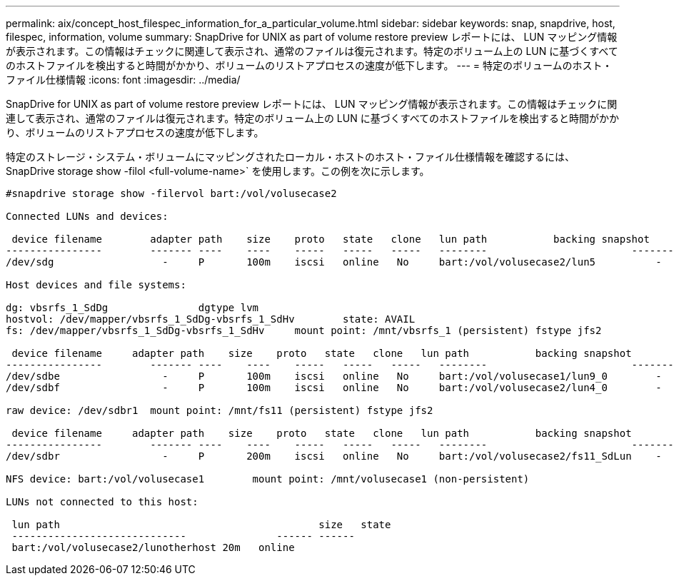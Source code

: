 ---
permalink: aix/concept_host_filespec_information_for_a_particular_volume.html 
sidebar: sidebar 
keywords: snap, snapdrive, host, filespec, information, volume 
summary: SnapDrive for UNIX as part of volume restore preview レポートには、 LUN マッピング情報が表示されます。この情報はチェックに関連して表示され、通常のファイルは復元されます。特定のボリューム上の LUN に基づくすべてのホストファイルを検出すると時間がかかり、ボリュームのリストアプロセスの速度が低下します。 
---
= 特定のボリュームのホスト・ファイル仕様情報
:icons: font
:imagesdir: ../media/


[role="lead"]
SnapDrive for UNIX as part of volume restore preview レポートには、 LUN マッピング情報が表示されます。この情報はチェックに関連して表示され、通常のファイルは復元されます。特定のボリューム上の LUN に基づくすべてのホストファイルを検出すると時間がかかり、ボリュームのリストアプロセスの速度が低下します。

特定のストレージ・システム・ボリュームにマッピングされたローカル・ホストのホスト・ファイル仕様情報を確認するには、 SnapDrive storage show -filol <full-volume-name>` を使用します。この例を次に示します。

[listing]
----
#snapdrive storage show -filervol bart:/vol/volusecase2

Connected LUNs and devices:

 device filename        adapter path    size    proto   state   clone   lun path           backing snapshot
----------------        ------- ----    ----    -----   -----   -----   --------                        ----------------
/dev/sdg                  -     P       100m    iscsi   online   No     bart:/vol/volusecase2/lun5          -

Host devices and file systems:

dg: vbsrfs_1_SdDg               dgtype lvm
hostvol: /dev/mapper/vbsrfs_1_SdDg-vbsrfs_1_SdHv        state: AVAIL
fs: /dev/mapper/vbsrfs_1_SdDg-vbsrfs_1_SdHv     mount point: /mnt/vbsrfs_1 (persistent) fstype jfs2

 device filename     adapter path    size    proto   state   clone   lun path           backing snapshot
----------------        ------- ----    ----    -----   -----   -----   --------                        ----------------
/dev/sdbe                 -     P       100m    iscsi   online   No     bart:/vol/volusecase1/lun9_0        -
/dev/sdbf                 -     P       100m    iscsi   online   No     bart:/vol/volusecase2/lun4_0        -

raw device: /dev/sdbr1  mount point: /mnt/fs11 (persistent) fstype jfs2

 device filename     adapter path    size    proto   state   clone   lun path           backing snapshot
----------------        ------- ----    ----    -----   -----   -----   --------                        ----------------
/dev/sdbr                 -     P       200m    iscsi   online   No     bart:/vol/volusecase2/fs11_SdLun    -

NFS device: bart:/vol/volusecase1        mount point: /mnt/volusecase1 (non-persistent)

LUNs not connected to this host:

 lun path                                           size   state
 -----------------------------               ------ ------
 bart:/vol/volusecase2/lunotherhost 20m   online
----